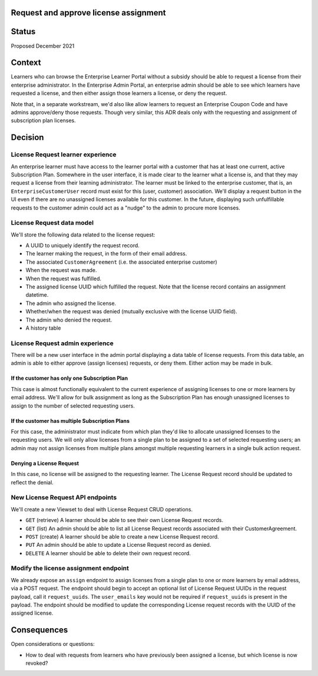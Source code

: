 Request and approve license assignment
======================================

Status
======

Proposed December 2021

Context
=======

Learners who can browse the Enterprise Learner Portal without a subsidy should be able to
request a license from their enterprise administrator.  In the Enterprise Admin Portal, an
enterprise admin should be able to see which learners have requested a license, and then
either assign those learners a license, or deny the request.

Note that, in a separate workstream, we'd also like allow learners to request an
Enterprise Coupon Code and have admins approve/deny those requests.  Though very similar,
this ADR deals only with the requesting and assignment of subscription plan licenses.

Decision
========

License Request learner experience
----------------------------------
An enterprise learner must have access to the learner portal
with a customer that has at least one current, active Subscription Plan.
Somewhere in the user interface, it is made clear to the learner
what a license is, and that they may request a license from their learning administrator.
The learner must be linked to the enterprise customer,
that is, an ``EnterpriseCustomerUser`` record must exist for this (user, customer)
association.
We'll display a request button in the UI even if there are no unassigned
licenses available for this customer. In the future, displaying such unfulfillable requests
to the customer admin could act as a "nudge" to the admin to procure more licenses.

License Request data model
--------------------------
We'll store the following data related to the license request:

* A UUID to uniquely identify the request record.
* The learner making the request, in the form of their email address.
* The associated ``CustomerAgreement`` (i.e. the associated enterprise customer)
* When the request was made.
* When the request was fulfilled.
* The assigned license UUID which fulfilled the request.  Note that the license record contains an assignment datetime.
* The admin who assigned the license.
* Whether/when the request was denied (mutually exclusive with the license UUID field).
* The admin who denied the request.
* A history table

License Request admin experience
--------------------------------
There will be a new user interface in the admin portal displaying
a data table of license requests.  From this data table, an admin
is able to either approve (assign licenses) requests, or deny them.
Either action may be made in bulk.

If the customer has only one Subscription Plan
^^^^^^^^^^^^^^^^^^^^^^^^^^^^^^^^^^^^^^^^^^^^^^
This case is almost functionally equivalent to the current experience
of assigning licenses to one or more learners by email address.  We'll allow
for bulk assignment as long as the Subscription Plan has enough
unassigned licenses to assign to the number of selected requesting users.

If the customer has multiple Subscription Plans
^^^^^^^^^^^^^^^^^^^^^^^^^^^^^^^^^^^^^^^^^^^^^^^
For this case, the administrator must indicate from which plan
they'd like to allocate unassigned licenses to the requesting users.
We will only allow licenses from a single plan to be assigned to a set
of selected requesting users; an admin may not assign licenses from
multiple plans amongst multiple requesting learners in a single bulk action request.

Denying a License Request
^^^^^^^^^^^^^^^^^^^^^^^^^
In this case, no license will be assigned to the requesting learner.
The License Request record should be updated to reflect the denial.

New License Request API endpoints
---------------------------------
We'll create a new Viewset to deal with License Request CRUD operations.

* ``GET`` (retrieve) A learner should be able to see their own License Request records.
* ``GET`` (list) An admin should be able to list all License Request records
  associated with their CustomerAgreement.
* ``POST`` (create) A learner should be able to create a new License Request record.
* ``PUT`` An admin should be able to update a License Request record as denied.
* ``DELETE`` A learner should be able to delete their own request record.

Modify the license assignment endpoint
--------------------------------------
We already expose an ``assign`` endpoint to assign licenses from a single
plan to one or more learners by email address, via a POST request.
The endpoint should begin to accept an optional list of License Request UUIDs
in the request payload, call it ``request_uuids``.
The ``user_emails`` key would not be required if ``request_uuids`` is present in the payload.
The endpoint should be modified to update the corresponding License request records
with the UUID of the assigned license.

Consequences
============
Open considerations or questions:

* How to deal with requests from learners who have previously been
  assigned a license, but which license is now revoked?
